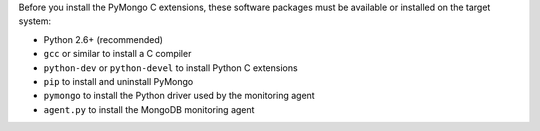 Before you install the PyMongo C extensions, these software packages must be
available or installed on the target system:

- Python 2.6+ (recommended)
- ``gcc`` or similar to install a C compiler
- ``python-dev`` or ``python-devel`` to install Python C extensions
- ``pip`` to install and uninstall PyMongo
- ``pymongo`` to install the Python driver used by the monitoring agent
- ``agent.py`` to install the MongoDB monitoring agent
